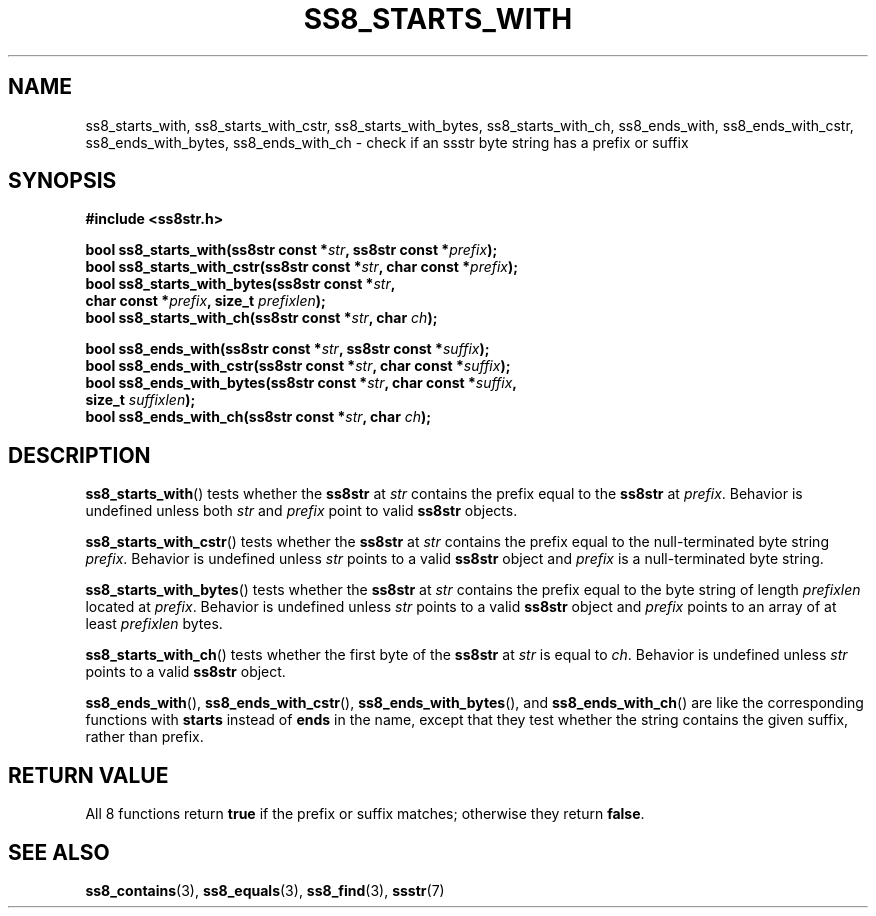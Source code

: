.\" This file is part of the Ssstr string library.
.\" Copyright 2022 Board of Regents of the University of Wisconsin System
.\" SPDX-License-Identifier: MIT
.\"
.TH SS8_STARTS_WITH 3  2022-06-12 SSSTR "Ssstr Manual"
.SH NAME
ss8_starts_with, ss8_starts_with_cstr, ss8_starts_with_bytes,
ss8_starts_with_ch, ss8_ends_with, ss8_ends_with_cstr, ss8_ends_with_bytes,
ss8_ends_with_ch \- check if an ssstr byte string has a prefix or suffix
.SH SYNOPSIS
.nf
.B #include <ss8str.h>
.PP
.BI "bool ss8_starts_with(ss8str const *" str ", ss8str const *" prefix ");"
.BI "bool ss8_starts_with_cstr(ss8str const *" str ", char const *" prefix ");"
.BI "bool ss8_starts_with_bytes(ss8str const *" str ","
.BI "                         char const *" prefix ", size_t " prefixlen ");"
.BI "bool ss8_starts_with_ch(ss8str const *" str ", char " ch ");"
.PP
.BI "bool ss8_ends_with(ss8str const *" str ", ss8str const *" suffix ");"
.BI "bool ss8_ends_with_cstr(ss8str const *" str ", char const *" suffix ");"
.BI "bool ss8_ends_with_bytes(ss8str const *" str ", char const *" suffix ","
.BI "                         size_t " suffixlen ");"
.BI "bool ss8_ends_with_ch(ss8str const *" str ", char " ch ");"
.fi
.SH DESCRIPTION
.BR ss8_starts_with ()
tests whether the
.B ss8str
at
.I str
contains the prefix equal to the
.B ss8str
at
.IR prefix .
Behavior is undefined unless both
.I str
and
.I prefix
point to valid
.B ss8str
objects.
.PP
.BR ss8_starts_with_cstr ()
tests whether the
.B ss8str
at
.I str
contains the prefix equal to the null-terminated byte string
.IR prefix .
Behavior is undefined unless
.I str
points to a valid
.B ss8str
object and
.I prefix
is a null-terminated byte string.
.PP
.BR ss8_starts_with_bytes ()
tests whether the
.B ss8str
at
.I str
contains the prefix equal to the byte string of length
.I prefixlen
located at
.IR prefix .
Behavior is undefined unless
.I str
points to a valid
.B ss8str
object and
.I prefix
points to an array of at least
.I prefixlen
bytes.
.PP
.BR ss8_starts_with_ch ()
tests whether the first byte of the
.B ss8str
at
.I str
is equal to
.IR ch .
Behavior is undefined unless
.I str
points to a valid
.B ss8str
object.
.PP
.BR ss8_ends_with (),
.BR ss8_ends_with_cstr (),
.BR ss8_ends_with_bytes (),
and
.BR ss8_ends_with_ch ()
are like the corresponding functions with
.B starts
instead of
.B ends
in the name, except that they test whether the string contains the given
suffix, rather than prefix.
.SH RETURN VALUE
All 8 functions return
.B true
if the prefix or suffix matches; otherwise they return
.BR false .
.SH SEE ALSO
.BR ss8_contains (3),
.BR ss8_equals (3),
.BR ss8_find (3),
.BR ssstr (7)
